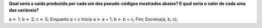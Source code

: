 **Qual seria a saída produzida por cada um dos pseudo-códigos mostrados abaixo?
E qual seria o valor de cada uma das variáveis?**

.. code-block:: console

a ← 1;
b ← 2;
c ← 5;  
Enquanto a < c  
Inicio  
a ← a + 1;  
b ← b + c;  
Fim;  
Escreva(a, b, c);  
